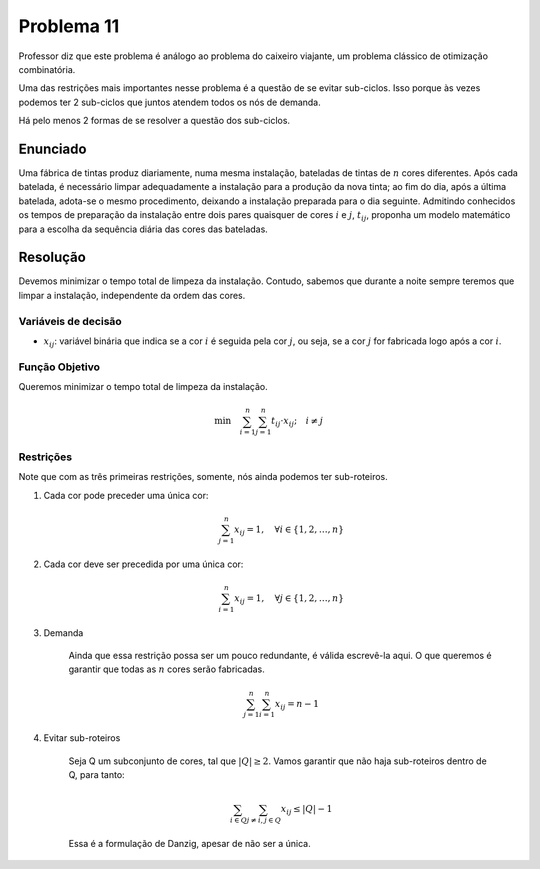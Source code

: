 Problema 11
===========

Professor diz que este problema é análogo ao problema do caixeiro viajante, um problema clássico de otimização combinatória.

Uma das restrições mais importantes nesse problema é a questão de se evitar sub-ciclos.
Isso porque às vezes podemos ter 2 sub-ciclos que juntos atendem todos os nós de demanda. 

Há pelo menos 2 formas de se resolver a questão dos sub-ciclos.

Enunciado
---------

Uma fábrica de tintas produz diariamente, numa mesma instalação, bateladas de tintas de :math:`n` cores diferentes.
Após cada batelada, é necessário limpar adequadamente a instalação para a produção da nova tinta;
ao fim do dia, após a última batelada, adota-se o mesmo procedimento, deixando a instalação preparada para o dia seguinte.
Admitindo conhecidos os tempos de preparação da instalação entre dois pares quaisquer de cores :math:`i` e :math:`j`, :math:`t_{ij}`, proponha um modelo matemático para a escolha da sequência diária das cores das bateladas.

Resolução
---------

Devemos minimizar o tempo total de limpeza da instalação.
Contudo, sabemos que durante a noite sempre teremos que limpar a instalação, independente da ordem das cores.

Variáveis de decisão
^^^^^^^^^^^^^^^^^^^^

- :math:`x_{ij}`: variável binária que indica se a cor :math:`i` é seguida pela cor :math:`j`, ou seja, se a cor :math:`j` for fabricada logo após a cor :math:`i`.

Função Objetivo
^^^^^^^^^^^^^^^^

Queremos minimizar o tempo total de limpeza da instalação.

.. math::

    \text{min} \quad \sum_{i=1}^{n} \sum_{j=1}^{n} t_{ij} \cdot x_{ij}; \quad i \neq j



Restrições
^^^^^^^^^^

Note que com as três primeiras restrições, somente, nós ainda podemos ter sub-roteiros.  

#. Cada cor pode preceder uma única cor:

    .. math::

        \sum_{j=1}^{n} x_{ij} = 1, \quad \forall i \in \{1, 2, \ldots, n\}

#. Cada cor deve ser precedida por uma única cor:


    .. math::

        \sum_{i=1}^{n} x_{ij} = 1, \quad \forall j \in \{1, 2, \ldots, n\}

#. Demanda

    Ainda que essa restrição possa ser um pouco redundante, é válida escrevê-la aqui.
    O que queremos é garantir que todas as :math:`n` cores serão fabricadas.


    .. math::

        \sum_{j=1}^{n} \sum_{i=1}^{n} x_{ij} = n - 1

#. Evitar sub-roteiros

    Seja Q um subconjunto de cores, tal que :math:`|Q| \geq 2`.
    Vamos garantir que não haja sub-roteiros dentro de Q, para tanto:

    .. math::

        \sum_{i \in Q} \sum_{j \neq i, j \in Q} x_{ij} \leq |Q| - 1

    Essa é a formulação de Danzig, apesar de não ser a única.
